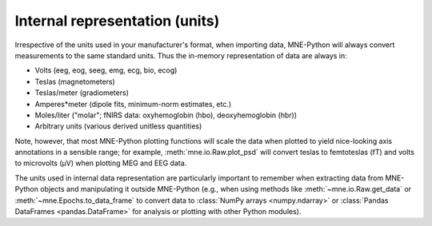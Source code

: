 .. _units:

Internal representation (units)
===============================

.. NOTE: part of this file is included in doc/manual/io.rst and
   doc/overview/implementation.rst. Changes here are reflected there. If you
   want to link to this content, link to :ref:`manual-units` for the manual or
   :ref:`units` for the implementation page. The next line is a target for
   :start-after: so we can omit what's above:
   units-begin-content

Irrespective of the units used in your manufacturer's format, when importing
data, MNE-Python will always convert measurements to the same standard units.
Thus the in-memory representation of data are always in:

- Volts (eeg, eog, seeg, emg, ecg, bio, ecog)
- Teslas (magnetometers)
- Teslas/meter (gradiometers)
- Amperes*meter (dipole fits, minimum-norm estimates, etc.)
- Moles/liter ("molar"; fNIRS data: oxyhemoglobin (hbo), deoxyhemoglobin (hbr))
- Arbitrary units (various derived unitless quantities)

.. NOTE: this is a target for :end-before: units-end-of-list

Note, however, that most MNE-Python plotting functions will scale the data when
plotted to yield nice-looking axis annotations in a sensible range; for
example, :meth:`mne.io.Raw.plot_psd` will convert teslas to femtoteslas (fT)
and volts to microvolts (μV) when plotting MEG and EEG data.

The units used in internal data representation are particularly important to
remember when extracting data from MNE-Python objects and manipulating it
outside MNE-Python (e.g., when using methods like :meth:`~mne.io.Raw.get_data`
or :meth:`~mne.Epochs.to_data_frame` to convert data to :class:`NumPy arrays
<numpy.ndarray>` or :class:`Pandas DataFrames <pandas.DataFrame>` for analysis
or plotting with other Python modules).
